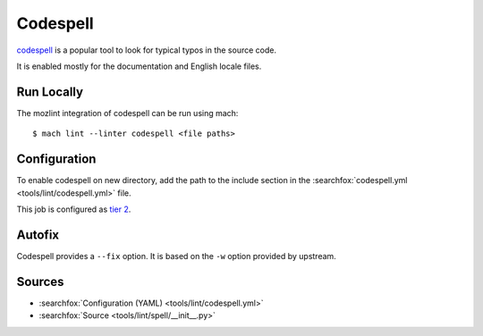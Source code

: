 Codespell
=========

`codespell <https://github.com/codespell-project/codespell/>`__ is a popular tool to look for typical typos in the source code.

It is enabled mostly for the documentation and English locale files.

Run Locally
-----------

The mozlint integration of codespell can be run using mach:

.. parsed-literal::

    $ mach lint --linter codespell <file paths>


Configuration
-------------

To enable codespell on new directory, add the path to the include
section in the :searchfox:`codespell.yml <tools/lint/codespell.yml>` file.

This job is configured as `tier 2 <https://wiki.mozilla.org/Sheriffing/Job_Visibility_Policy#Overview_of_the_Job_Visibility_Tiers>`_.

Autofix
-------

Codespell provides a ``--fix`` option. It is based on the ``-w`` option provided by upstream.


Sources
-------

* :searchfox:`Configuration (YAML) <tools/lint/codespell.yml>`
* :searchfox:`Source <tools/lint/spell/__init__.py>`
